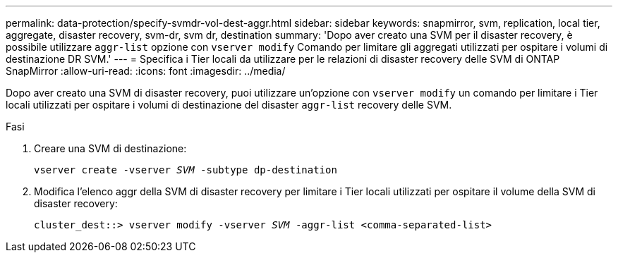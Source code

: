 ---
permalink: data-protection/specify-svmdr-vol-dest-aggr.html 
sidebar: sidebar 
keywords: snapmirror, svm, replication, local tier, aggregate, disaster recovery, svm-dr, svm dr, destination 
summary: 'Dopo aver creato una SVM per il disaster recovery, è possibile utilizzare `aggr-list` opzione con `vserver modify` Comando per limitare gli aggregati utilizzati per ospitare i volumi di destinazione DR SVM.' 
---
= Specifica i Tier locali da utilizzare per le relazioni di disaster recovery delle SVM di ONTAP SnapMirror
:allow-uri-read: 
:icons: font
:imagesdir: ../media/


[role="lead"]
Dopo aver creato una SVM di disaster recovery, puoi utilizzare un'opzione con `vserver modify` un comando per limitare i Tier locali utilizzati per ospitare i volumi di destinazione del disaster `aggr-list` recovery delle SVM.

.Fasi
. Creare una SVM di destinazione:
+
`vserver create -vserver _SVM_ -subtype dp-destination`

. Modifica l'elenco aggr della SVM di disaster recovery per limitare i Tier locali utilizzati per ospitare il volume della SVM di disaster recovery:
+
`cluster_dest::> vserver modify -vserver _SVM_ -aggr-list <comma-separated-list>`


